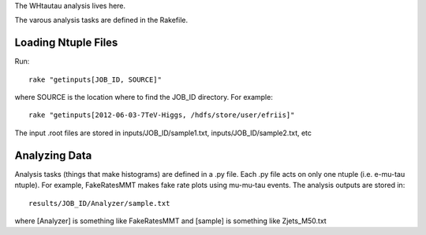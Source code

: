 The WHtautau analysis lives here.

The varous analysis tasks are defined in the Rakefile.

Loading Ntuple Files
====================

Run::

   rake "getinputs[JOB_ID, SOURCE]"

where SOURCE is the location where to find the JOB_ID directory.  For example::

   rake "getinputs[2012-06-03-7TeV-Higgs, /hdfs/store/user/efriis]"

The input .root files are stored in inputs/JOB_ID/sample1.txt,
inputs/JOB_ID/sample2.txt, etc

Analyzing Data
==============

Analysis tasks (things that make histograms) are defined in a .py file.
Each .py file acts on only one ntuple (i.e. e-mu-tau ntuple).
For example, FakeRatesMMT makes fake rate plots using mu-mu-tau events.
The analysis outputs are stored in::

  results/JOB_ID/Analyzer/sample.txt

where [Analyzer] is something like FakeRatesMMT and [sample] is something like
Zjets_M50.txt
